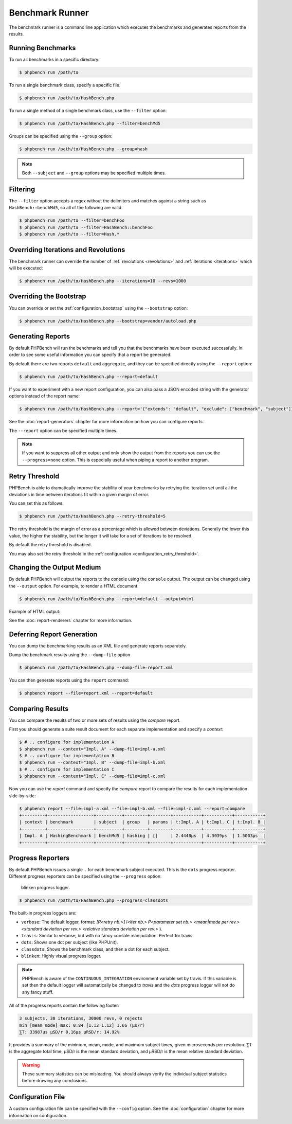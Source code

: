 Benchmark Runner
================

The benchmark runner is a command line application which executes the
benchmarks and generates reports from the results.

Running Benchmarks
------------------

To run all benchmarks in a specific directory:

.. code-block:: bash

    $ phpbench run /path/to

To run a single benchmark class, specify a specific file:

.. code-block:: bash

    $ phpbench run /path/to/HashBench.php

To run a single method of a single benchmark class, use the ``--filter``
option:

.. code-block:: bash

    $ phpbench run /path/to/HashBench.php --filter=benchMd5

Groups can be specified using the ``--group`` option:

.. code-block:: bash

    $ phpbench run /path/to/HashBench.php --group=hash

.. note::

    Both ``--subject`` and ``--group`` options may be specified multiple
    times.

.. _filtering:

Filtering
---------

The ``--filter`` option accepts a regex without the delimiters and matches
against a string such as ``HashBench::benchMd5``, so all of the following are
valid:

.. code-block:: bash

    $ phpbench run /path/to --filter=benchFoo
    $ phpbench run /path/to --filter=HashBench::benchFoo
    $ phpbench run /path/to --filter=Hash.*

.. _overriding_iterations_and_revolutions:

Overriding Iterations and Revolutions
-------------------------------------

The benchmark runner can override the number of :ref:`revolutions
<revolutions>` and
:ref:`iterations <iterations>` which will be executed:

.. code-block:: bash

    $ phpbench run /path/to/HashBench.php --iterations=10 --revs=1000

Overriding the Bootstrap
------------------------

You can override or set the :ref:`configuration_bootstrap` using the
``--bootstrap`` option:

.. code-block:: bash

    $ phpbench run /path/to/HashBench.php --bootstrap=vendor/autoload.php

Generating Reports
------------------

By default PHPBench will run the benchmarks and tell you that the benchmarks
have been executed successfully. In order to see some useful information you
can specify that a report be generated.

By default there are two reports ``default`` and ``aggregate``, and they can
be specified directly using the ``--report`` option:

.. code-block:: bash

    $ phpbench run /path/to/HashBench.php --report=default

If you want to experiment with a new report configuration, you can also pass a
JSON encoded string with the generator options instead of the report name:

.. code-block:: bash

    $ phpbench run /path/to/HashBench.php --report='{"extends": "default", "exclude": ["benchmark", "subject"]}'

See the :doc:`report-generators` chapter for more information on how you can
configure reports.

The ``--report`` option can be specified multiple times.

.. note::

    If you want to suppress all other output and only show the output from the
    reports you can use the ``--progress=none`` option. This is especially useful when
    piping a report to another program.

.. _retry_threshold:

Retry Threshold
---------------

PHPBench is able to dramatically improve the stability of your benchmarks by
retrying the iteration set until all the deviations in time between iterations
fit within a given margin of error.

You can set this as follows:

.. code-block:: bash

    $ phpbench run /path/to/HashBench.php --retry-threshold=5

The retry threshold is the margin of error as a percentage which is allowed
between deviations.  Generally the lower this value, the higher the stability,
but the longer it will take for a set of iterations to be resolved.

By default the retry threshold is disabled.

You may also set the retry threshold in the
:ref:`configuration <configuration_retry_threshold>`.

Changing the Output Medium
--------------------------

By default PHPBench will output the reports to the console using the
``console`` output. The output can be changed using the ``--output`` option.
For example, to render a HTML document:

.. code-block:: bash

    $ phpbench run /path/to/HashBench.php --report=default --output=html

Example of HTML output:

.. image:: images/html.png

See the :doc:`report-renderers` chapter for more information.

Deferring Report Generation
---------------------------

You can dump the benchmarking results as an XML file and generate reports
separately.

Dump the benchmark results using the ``--dump-file`` option

.. code-block:: bash

    $ phpbench run /path/to/HashBench.php --dump-file=report.xml

You can then generate reports using the ``report`` command:

.. code-block:: bash

    $ phpbench report --file=report.xml --report=default

Comparing Results
-----------------

You can compare the results of two or more sets of results using the `compare`
report.

First you should generate a suite result document for each separate
implementation and specify a *context*:

.. code-block:: bash

    $ # .. configure for implementation A
    $ phpbench run --context="Impl. A" --dump-file=impl-a.xml
    $ # .. configure for implementation B
    $ phpbench run --context="Impl. B" --dump-file=impl-b.xml
    $ # .. configure for implementation C
    $ phpbench run --context="Impl. C" --dump-file=impl-c.xml

Now you can use the `report` command and specify the `compare` report to
compare the results for each implementation side-by-side:

.. code-block:: bash

    $ phpbench report --file=impl-a.xml --file=impl-b.xml --file=impl-c.xml --report=compare
    +---------+------------------+----------+---------+--------+-----------+-----------+-----------+
    | context | benchmark        | subject  | group   | params | t:Impl. A | t:Impl. C | t:Impl. B |
    +---------+------------------+----------+---------+--------+-----------+-----------+-----------+
    | Impl. A | HashingBenchmark | benchMd5 | hashing | []     | 2.4448μs  | 4.3039μs  | 1.5003μs  |
    +---------+------------------+----------+---------+--------+-----------+-----------+-----------+

Progress Reporters
------------------

By default PHPBench issues a single ``.`` for each benchmark subject executed.
This is the ``dots`` progress reporter. Different progress reporters can be
specified using the ``--progress`` option:

.. figure:: images/blinken.gif

   blinken progress logger.

.. code-block:: bash

    $ phpbench run /path/to/HashBench.php --progress=classdots

The built-in progress loggers are:

- ``verbose``: The default logger, format: `[R<retry nb.>] I<iter nb.> P<parameter set nb.> <mean|mode per rev.> <standard deviation per rev.> <relative standard deviation per rev.>` ).
- ``travis``: Similar to verbose, but with no fancy console manipulation. Perfect for travis.
- ``dots``: Shows one dot per subject (like PHPUnit).
- ``classdots``: Shows the benchmark class, and then a dot for each subject.
- ``blinken``: Highly visual progress logger.

.. note::

    PHPBench is aware of the ``CONTINUOUS_INTEGRATION`` environment variable set
    by travis. If this variable is set then the default logger will
    automatically be changed to `travis` and the `dots` progress logger will
    not do any fancy stuff.

All of the progress reports contain the following footer:

.. code-block:: bash

    3 subjects, 30 iterations, 30000 revs, 0 rejects
    min [mean mode] max: 0.84 [1.13 1.12] 1.66 (μs/r)
    ⅀T: 33987μs μSD/r 0.16μs μRSD/r: 14.92%

It provides a summary of the minimum, mean, mode, and maximum subject times, given
microseconds per revolution. ⅀T is the aggregate total time, μSD/r is the mean
standard deviation, and μRSD/r is the mean relative standard deviation.

.. warning::

    These summary statistics can be misleading. You should always verify the
    individual subject statistics before drawing any conclusions.

Configuration File
------------------

A custom configuration file can be specified with the ``--config`` option.  See
the :doc:`configuration` chapter for more information on configuration.
